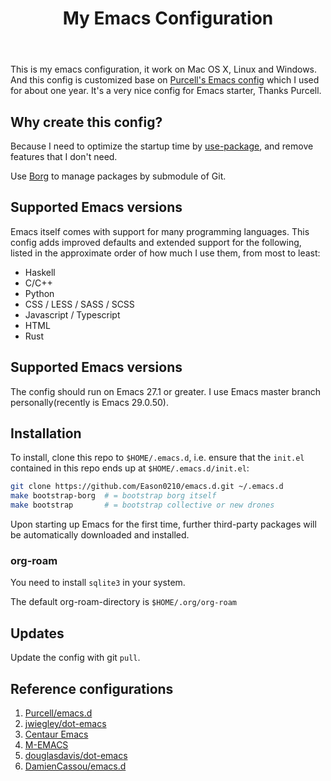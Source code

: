 #+title: My Emacs Configuration

This is my emacs configuration, it work on Mac OS X, Linux and Windows.
And this config is customized base on [[https://github.com/purcell/emacs.d][Purcell's Emacs config]] which I used for about one year. It's a very nice config for Emacs starter, Thanks Purcell.

** Why create this config?

Because I need to optimize the startup time by [[https://github.com/jwiegley/use-package][use-package]], and remove features that I don't need.

Use [[https://gitlab.com/tarsius/borg][Borg]] to manage packages by submodule of Git.

** Supported Emacs versions
Emacs itself comes with support for many programming languages. This config adds improved defaults and extended support for the following, listed in the approximate order of how much I use them, from most to least:

- Haskell
- C/C++
- Python
- CSS / LESS / SASS / SCSS
- Javascript / Typescript
- HTML
- Rust

** Supported Emacs versions
The config should run on Emacs 27.1 or greater. I use Emacs master branch personally(recently is Emacs 29.0.50).

** Installation
To install, clone this repo to ~$HOME/.emacs.d~, i.e. ensure that the ~init.el~ contained in this repo ends up at ~$HOME/.emacs.d/init.el~:

#+begin_src bash
git clone https://github.com/Eason0210/emacs.d.git ~/.emacs.d
make bootstrap-borg  # = bootstrap borg itself
make bootstrap       # = bootstrap collective or new drones
#+end_src
Upon starting up Emacs for the first time, further third-party packages will be automatically downloaded and installed.

*** org-roam
You need to install ~sqlite3~ in your system.

The default org-roam-directory is ~$HOME/.org/org-roam~

** Updates
Update the config with git ~pull~. 

** Reference configurations
1. [[https://github.com/purcell/emacs.d][Purcell/emacs.d]]
2. [[https://github.com/jwiegley/dot-emacs/blob/master/init.el][jwiegley/dot-emacs]]
3. [[https://github.com/seagle0128/.emacs.d][Centaur Emacs]]
4. [[https://github.com/MatthewZMD/.emacs.d][M-EMACS]]
5. [[https://github.com/douglasdavis/dot-emacs][douglasdavis/dot-emacs]]
6. [[https://github.com/DamienCassou/emacs.d][DamienCassou/emacs.d]]
